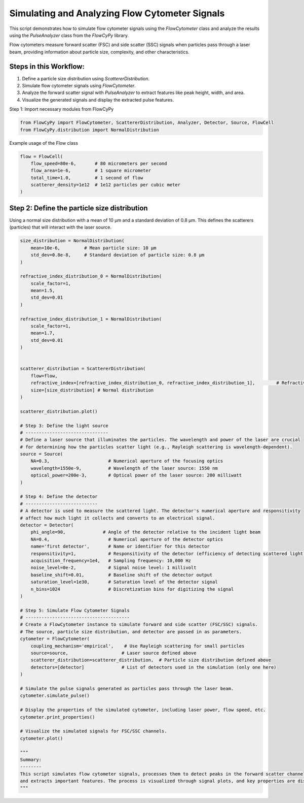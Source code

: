 
.. DO NOT EDIT.
.. THIS FILE WAS AUTOMATICALLY GENERATED BY SPHINX-GALLERY.
.. TO MAKE CHANGES, EDIT THE SOURCE PYTHON FILE:
.. "gallery/plot_full_workflow.py"
.. LINE NUMBERS ARE GIVEN BELOW.

.. only:: html

    .. note::
        :class: sphx-glr-download-link-note

        :ref:`Go to the end <sphx_glr_download_gallery_plot_full_workflow.py>`
        to download the full example code

.. rst-class:: sphx-glr-example-title

.. _sphx_glr_gallery_plot_full_workflow.py:


Simulating and Analyzing Flow Cytometer Signals
===============================================

This script demonstrates how to simulate flow cytometer signals using the `FlowCytometer` class
and analyze the results using the `PulseAnalyzer` class from the `FlowCyPy` library.

Flow cytometers measure forward scatter (FSC) and side scatter (SSC) signals when particles pass through a laser beam,
providing information about particle size, complexity, and other characteristics.

Steps in this Workflow:
-----------------------
1. Define a particle size distribution using `ScattererDistribution`.
2. Simulate flow cytometer signals using `FlowCytometer`.
3. Analyze the forward scatter signal with `PulseAnalyzer` to extract features like peak height, width, and area.
4. Visualize the generated signals and display the extracted pulse features.

.. GENERATED FROM PYTHON SOURCE LINES 20-21

Step 1: Import necessary modules from FlowCyPy

.. GENERATED FROM PYTHON SOURCE LINES 21-24

.. code-block:: python3

    from FlowCyPy import FlowCytometer, ScattererDistribution, Analyzer, Detector, Source, FlowCell
    from FlowCyPy.distribution import NormalDistribution








.. GENERATED FROM PYTHON SOURCE LINES 25-26

Example usage of the Flow class

.. GENERATED FROM PYTHON SOURCE LINES 26-33

.. code-block:: python3

    flow = FlowCell(
        flow_speed=80e-6,       # 80 micrometers per second
        flow_area=1e-6,         # 1 square micrometer
        total_time=1.0,         # 1 second of flow
        scatterer_density=1e12  # 1e12 particles per cubic meter
    )








.. GENERATED FROM PYTHON SOURCE LINES 34-38

Step 2: Define the particle size distribution
---------------------------------------------
Using a normal size distribution with a mean of 10 µm and a standard deviation of 0.8 µm.
This defines the scatterers (particles) that will interact with the laser source.

.. GENERATED FROM PYTHON SOURCE LINES 38-116

.. code-block:: python3

    size_distribution = NormalDistribution(
        mean=10e-6,         # Mean particle size: 10 µm
        std_dev=0.8e-8,     # Standard deviation of particle size: 0.8 µm
    )

    refractive_index_distribution_0 = NormalDistribution(
        scale_factor=1,
        mean=1.5,
        std_dev=0.01
    )

    refractive_index_distribution_1 = NormalDistribution(
        scale_factor=1,
        mean=1.7,
        std_dev=0.01
    )


    scatterer_distribution = ScattererDistribution(
        flow=flow,
        refractive_index=[refractive_index_distribution_0, refractive_index_distribution_1],        # Refractive index of the particles
        size=[size_distribution] # Normal distribution
    )

    scatterer_distribution.plot()

    # Step 3: Define the light source
    # -------------------------------
    # Define a laser source that illuminates the particles. The wavelength and power of the laser are crucial
    # for determining how the particles scatter light (e.g., Rayleigh scattering is wavelength-dependent).
    source = Source(
        NA=0.3,                      # Numerical aperture of the focusing optics
        wavelength=1550e-9,          # Wavelength of the laser source: 1550 nm
        optical_power=200e-3,        # Optical power of the laser source: 200 milliwatt
    )

    # Step 4: Define the detector
    # ---------------------------
    # A detector is used to measure the scattered light. The detector's numerical aperture and responsitivity
    # affect how much light it collects and converts to an electrical signal.
    detector = Detector(
        phi_angle=90,              # Angle of the detector relative to the incident light beam
        NA=0.4,                      # Numerical aperture of the detector optics
        name='first detector',       # Name or identifier for this detector
        responsitivity=1,            # Responsitivity of the detector (efficiency of detecting scattered light)
        acquisition_frequency=1e4,   # Sampling frequency: 10,000 Hz
        noise_level=0e-2,            # Signal noise level: 1 millivolt
        baseline_shift=0.01,         # Baseline shift of the detector output
        saturation_level=1e30,       # Saturation level of the detector signal
        n_bins=1024                  # Discretization bins for digitizing the signal
    )

    # Step 5: Simulate Flow Cytometer Signals
    # ---------------------------------------
    # Create a FlowCytometer instance to simulate forward and side scatter (FSC/SSC) signals.
    # The source, particle size distribution, and detector are passed in as parameters.
    cytometer = FlowCytometer(
        coupling_mechanism='empirical',    # Use Rayleigh scattering for small particles
        source=source,                    # Laser source defined above
        scatterer_distribution=scatterer_distribution,  # Particle size distribution defined above
        detectors=[detector]              # List of detectors used in the simulation (only one here)
    )

    # Simulate the pulse signals generated as particles pass through the laser beam.
    cytometer.simulate_pulse()

    # Display the properties of the simulated cytometer, including laser power, flow speed, etc.
    cytometer.print_properties()

    # Visualize the simulated signals for FSC/SSC channels.
    cytometer.plot()

    """
    Summary:
    --------
    This script simulates flow cytometer signals, processes them to detect peaks in the forward scatter channel,
    and extracts important features. The process is visualized through signal plots, and key properties are displayed.
    """



.. rst-class:: sphx-glr-horizontal


    *

      .. image-sg:: /gallery/images/sphx_glr_plot_full_workflow_001.png
         :alt: 2D Density Plot of scatterer properties
         :srcset: /gallery/images/sphx_glr_plot_full_workflow_001.png
         :class: sphx-glr-multi-img

    *

      .. image-sg:: /gallery/images/sphx_glr_plot_full_workflow_002.png
         :alt: Detector: first detector
         :srcset: /gallery/images/sphx_glr_plot_full_workflow_002.png
         :class: sphx-glr-multi-img


.. rst-class:: sphx-glr-script-out

 .. code-block:: none

    Flow Properties

    Flow Properties
    +-----------------------+-----------------------+
    | Property              | Value                 |
    +=======================+=======================+
    | Flow Speed            | 80.00 µm/s            |
    +-----------------------+-----------------------+
    | Flow Area             | 1.00 mm²              |
    +-----------------------+-----------------------+
    | Total Simulation Time | 1.00 s                |
    +-----------------------+-----------------------+
    | Scatterer Density     | 1.00×10⁰ Tparticle/m³ |
    +-----------------------+-----------------------+
    | Number of events      | 8.00×10¹ particle     |
    +-----------------------+-----------------------+

    Scatterer Properties
    +-----------------------+----------------------------+
    | Property              | Value                      |
    +=======================+============================+
    | Mean Refractive Index | 1.60 refractive_index_unit |
    +-----------------------+----------------------------+
    | Mean Size             | 1.00×10¹ µm                |
    +-----------------------+----------------------------+
    | Number of Events      | 80                         |
    +-----------------------+----------------------------+
    | Coupling Factor       | mie                        |
    +-----------------------+----------------------------+

    FlowCytometer Properties

    Source Properties
    +---------------+-------------+
    | Property      | Value       |
    +===============+=============+
    | Optical Power | 200.00 mW   |
    +---------------+-------------+
    | Wavelength    | 1.55×10⁰ µm |
    +---------------+-------------+

    Detector [first detector] Properties
    +-------------------------------+-----------+
    | Property                      | Value     |
    +===============================+===========+
    | Acquisition Frequency         | 10.00 kHz |
    +-------------------------------+-----------+
    | Noise Level                   | 0.00 V    |
    +-------------------------------+-----------+
    | Baseline Shift Amplitude      | 10.00 mV  |
    +-------------------------------+-----------+
    | Saturation Level              | 1.00 QV   |
    +-------------------------------+-----------+
    | Number of Discretization Bins | 1024      |
    +-------------------------------+-----------+

    '\nSummary:\n--------\nThis script simulates flow cytometer signals, processes them to detect peaks in the forward scatter channel,\nand extracts important features. The process is visualized through signal plots, and key properties are displayed.\n'




.. rst-class:: sphx-glr-timing

   **Total running time of the script:** (0 minutes 0.856 seconds)


.. _sphx_glr_download_gallery_plot_full_workflow.py:

.. only:: html

  .. container:: sphx-glr-footer sphx-glr-footer-example




    .. container:: sphx-glr-download sphx-glr-download-python

      :download:`Download Python source code: plot_full_workflow.py <plot_full_workflow.py>`

    .. container:: sphx-glr-download sphx-glr-download-jupyter

      :download:`Download Jupyter notebook: plot_full_workflow.ipynb <plot_full_workflow.ipynb>`


.. only:: html

 .. rst-class:: sphx-glr-signature

    `Gallery generated by Sphinx-Gallery <https://sphinx-gallery.github.io>`_
